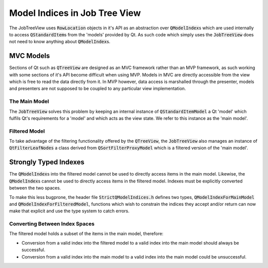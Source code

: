 .. _StrictModelIndexing:

==============================
Model Indices in Job Tree View
==============================

The JobTreeView uses :code:`RowLocation` objects in it's API as an abstraction over
:code:`QModelIndex`\ s which are used internally to access :code:`QStandardItem`\ s from the 'models'
provided by Qt. As such code which simply uses the :code:`JobTreeView` does not need to know anything
about :code:`QModelIndex`\ s.

MVC Models
^^^^^^^^^^

Sections of Qt such as :code:`QTreeView` are designed as an MVC framework rather than an MVP
framework, as such working with some sections of it's API become difficult when using MVP. Models in
MVC are directly accessible from the view which is free to read the data directly from it. In MVP
however, data access is marshalled through the presenter, models and presenters are not supposed to
be coupled to any particular view implementation.

The Main Model
--------------

The :code:`JobTreeView` solves this problem by keeping an internal instance of
:code:`QStandardItemModel` a Qt 'model' which fulfils Qt's requirements for a 'model' and which acts
as the view state. We refer to this instance as the 'main model'.

Filtered Model
--------------

To take advantage of the filtering functionality offered by the :code:`QTreeView`, the
:code:`JobTreeView` also manages an instance of :code:`QtFilterLeafNodes` a class derived from
:code:`QSortFilterProxyModel` which is a filtered version of the 'main model'.

Strongly Typed Indexes
^^^^^^^^^^^^^^^^^^^^^^

The :code:`QModelIndex`\ s into the filtered model cannot be used to directly access items in the
main model. Likewise, the :code:`QModelIndex`\ s cannot be used to directly access items in the
filtered model. Indexes must be explicitly converted between the two spaces.

To make this less bugprone, the header file :code:`StrictQModelIndices.h` defines two types,
:code:`QModelIndexForMainModel` and :code:`QModelIndexForFilteredModel`, functions which wish to
constrain the indices they accept and/or return can now make that explicit and use the type system
to catch errors.

Converting Between Index Spaces
-------------------------------

The filtered model holds a subset of the items in the main model, therefore:

* Conversion from a valid index into the filtered model to a valid index into the main model should
  always be successful.
* Conversion from a valid index into the main model to a valid index into the main model could be
  unsuccessful.
